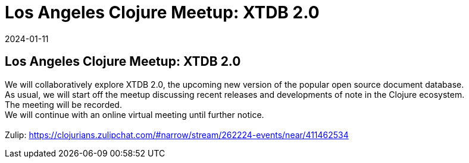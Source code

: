 = Los Angeles Clojure Meetup: XTDB 2.0
2024-01-11
:jbake-type: event
:jbake-edition: 
:jbake-link: https://www.meetup.com/los-angeles-clojure-users-group/events/298365620/
:jbake-location: online
:jbake-start: 2024-01-11
:jbake-end: 2024-01-11

== Los Angeles Clojure Meetup: XTDB 2.0

We will collaboratively explore XTDB 2.0, the upcoming new version of the popular open source document database. +
As usual, we will start off the meetup discussing recent releases and developments of note in the Clojure ecosystem. +
The meeting will be recorded. +
We will continue with an online virtual meeting until further notice. +
 +
Zulip: https://clojurians.zulipchat.com/#narrow/stream/262224-events/near/411462534 +

